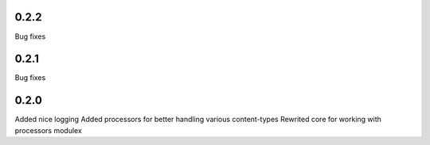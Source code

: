 0.2.2
=====
Bug fixes

0.2.1
=====
Bug fixes

0.2.0
=====
Added nice logging
Added processors for better handling various content-types
Rewrited core for working with processors modulex